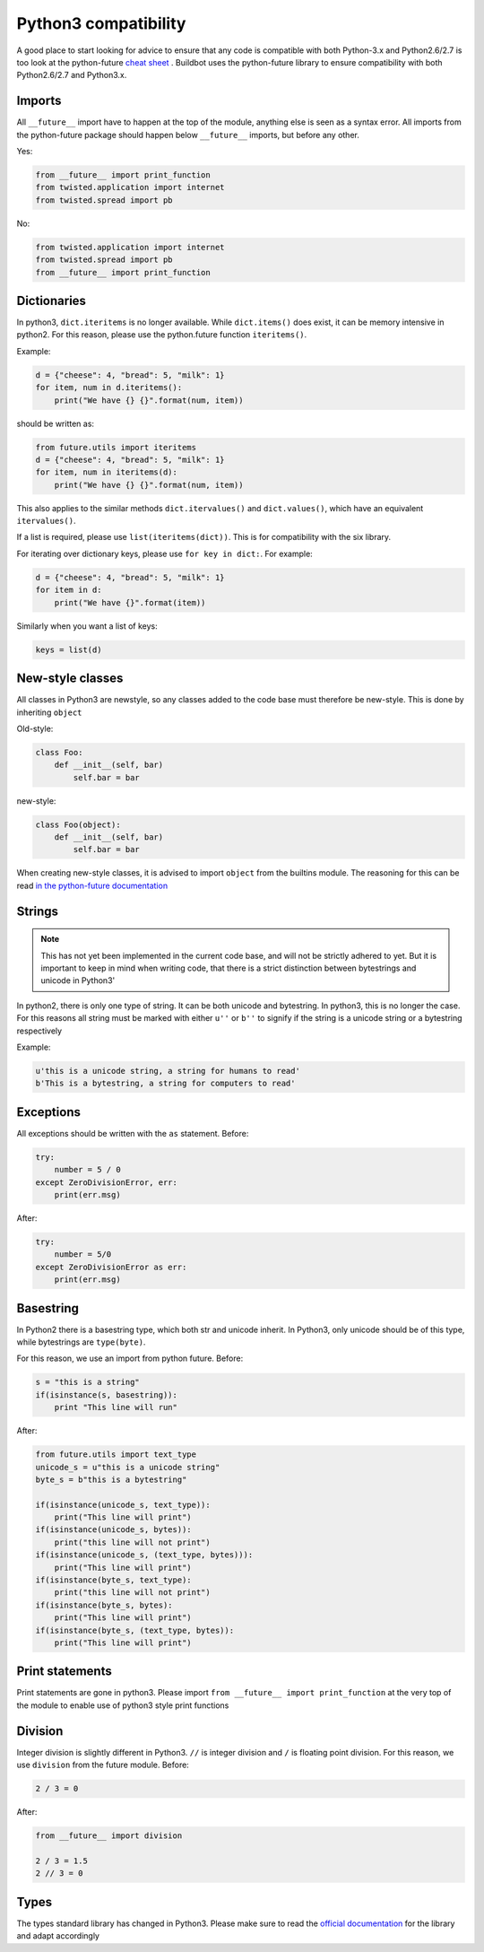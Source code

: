 Python3 compatibility
=====================


A good place to start looking for advice to ensure that any code is compatible with both Python-3.x and Python2.6/2.7 is too look at the python-future `cheat sheet <http://python-future.org/compatible_idioms.html>`_ .
Buildbot uses the python-future library to ensure compatibility with both Python2.6/2.7 and Python3.x.

Imports
-------
All ``__future__`` import have to happen at the top of the module, anything else is seen as a syntax error.
All imports from the python-future package should happen below ``__future__`` imports, but before any other.

Yes:

.. code-block:: python

    from __future__ import print_function
    from twisted.application import internet
    from twisted.spread import pb

No:

.. code-block:: python

    from twisted.application import internet
    from twisted.spread import pb
    from __future__ import print_function

Dictionaries
------------
In python3, ``dict.iteritems`` is no longer available.
While ``dict.items()`` does exist, it can be memory intensive in python2.
For this reason, please use the python.future function ``iteritems()``.

Example:

.. code-block:: python

    d = {"cheese": 4, "bread": 5, "milk": 1}
    for item, num in d.iteritems():
        print("We have {} {}".format(num, item))

should be written as:

.. code-block:: python

    from future.utils import iteritems
    d = {"cheese": 4, "bread": 5, "milk": 1}
    for item, num in iteritems(d):
        print("We have {} {}".format(num, item))

This also applies to the similar methods ``dict.itervalues()`` and ``dict.values()``, which have an equivalent ``itervalues()``.

If a list is required, please use ``list(iteritems(dict))``.
This is for compatibility with the six library.

For iterating over dictionary keys, please use ``for key in dict:``.
For example:

.. code-block:: python

    d = {"cheese": 4, "bread": 5, "milk": 1}
    for item in d:
        print("We have {}".format(item))

Similarly when you want a list of keys:

.. code-block:: python

    keys = list(d)

New-style classes
-----------------
All classes in Python3 are newstyle, so any classes added to the code base must therefore be new-style.
This is done by inheriting ``object``

Old-style:

.. code-block:: python

    class Foo:
        def __init__(self, bar)
            self.bar = bar

new-style:

.. code-block:: python

    class Foo(object):
        def __init__(self, bar)
            self.bar = bar

When creating new-style classes, it is advised to import ``object`` from the builtins module.
The reasoning for this can be read `in the python-future documentation <http://python-future.org/changelog.html#newobject-base-object-defines-fallback-py2-compatible-special-methods>`_

Strings
-------
.. note::
    This has not yet been implemented in the current code base, and will not be strictly adhered to yet.
    But it is important to keep in mind when writing code, that there is a strict distinction between bytestrings and unicode in Python3'


In python2, there is only one type of string.
It can be both unicode and bytestring.
In python3, this is no longer the case.
For this reasons all string must be marked with either ``u''`` or ``b''`` to signify if the string is a unicode string or a bytestring respectively

Example:

.. code-block:: python

    u'this is a unicode string, a string for humans to read'
    b'This is a bytestring, a string for computers to read'


Exceptions
----------
All exceptions should be written with the ``as`` statement.
Before:

.. code-block:: python

    try:
        number = 5 / 0
    except ZeroDivisionError, err:
        print(err.msg)

After:

.. code-block:: python

    try:
        number = 5/0
    except ZeroDivisionError as err:
        print(err.msg)


Basestring
----------
In Python2 there is a basestring type, which both str and unicode inherit.
In Python3, only unicode should be of this type, while bytestrings are ``type(byte)``.

For this reason, we use an import from python future.
Before:

.. code-block:: python

    s = "this is a string"
    if(isinstance(s, basestring)):
        print "This line will run"

After:

.. code-block:: python

    from future.utils import text_type
    unicode_s = u"this is a unicode string"
    byte_s = b"this is a bytestring"

    if(isinstance(unicode_s, text_type)):
        print("This line will print")
    if(isinstance(unicode_s, bytes)):
        print("this line will not print")
    if(isinstance(unicode_s, (text_type, bytes))):
        print("This line will print")
    if(isinstance(byte_s, text_type):
        print("this line will not print")
    if(isinstance(byte_s, bytes):
        print("This line will print")
    if(isinstance(byte_s, (text_type, bytes)):
        print("This line will print")


Print statements
----------------
Print statements are gone in python3.
Please import ``from __future__ import print_function`` at the very top of the module to enable use of python3 style print functions

Division
--------
Integer division is slightly different in Python3.
``//`` is integer division and ``/`` is floating point division.
For this reason, we use ``division`` from the future module.
Before:

.. code-block:: python

    2 / 3 = 0

After:

.. code-block:: python

    from __future__ import division

    2 / 3 = 1.5
    2 // 3 = 0

Types
-----
The types standard library has changed in Python3.
Please make sure to read the `official documentation <https://docs.python.org/3.3/library/types.html>`_ for the library and adapt accordingly
